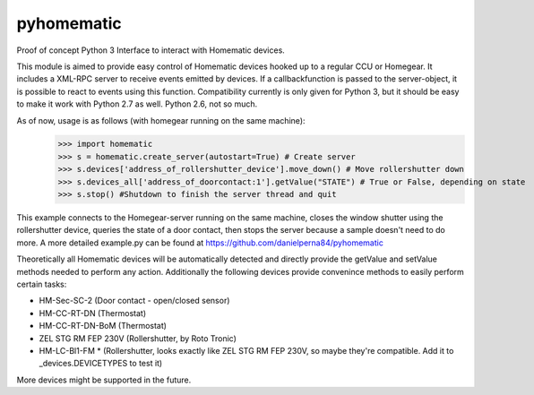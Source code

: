 pyhomematic
===========

Proof of concept Python 3 Interface to interact with Homematic devices.

This module is aimed to provide easy control of Homematic devices hooked up to a regular CCU or Homegear.
It includes a XML-RPC server to receive events emitted by devices. If a callbackfunction is passed to the server-object, it is possible to react to events using this function.
Compatibility currently is only given for Python 3, but it should be easy to make it work with Python 2.7 as well. Python 2.6, not so much.

As of now, usage is as follows (with homegear running on the same machine):
    >>> import homematic
    >>> s = homematic.create_server(autostart=True) # Create server
    >>> s.devices['address_of_rollershutter_device'].move_down() # Move rollershutter down
    >>> s.devices_all['address_of_doorcontact:1'].getValue("STATE") # True or False, depending on state
    >>> s.stop() #Shutdown to finish the server thread and quit

This example connects to the Homegear-server running on the same machine, closes the window shutter using the rollershutter device, queries the state of a door contact, then stops the server because a sample doesn't need to do more. 
A more detailed example.py can be found at https://github.com/danielperna84/pyhomematic

Theoretically all Homematic devices will be automatically detected and directly provide the getValue and setValue methods needed to perform any action.
Additionally the following devices provide convenince methods to easily perform certain tasks:

- HM-Sec-SC-2 (Door contact - open/closed sensor)
- HM-CC-RT-DN (Thermostat)
- HM-CC-RT-DN-BoM (Thermostat)
- ZEL STG RM FEP 230V (Rollershutter, by Roto Tronic)
- HM-LC-Bl1-FM * (Rollershutter, looks exactly like ZEL STG RM FEP 230V, so maybe they're compatible. Add it to _devices.DEVICETYPES to test it)

More devices might be supported in the future. 